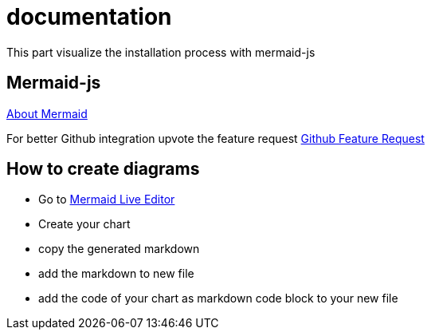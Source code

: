 # documentation

This part visualize the installation process with mermaid-js

## Mermaid-js
https://mermaid-js.github.io/mermaid[About Mermaid]

For better Github integration upvote the feature request
https://github.community/t/feature-request-support-mermaid-markdown-graph-diagrams-in-md-files/1922[Github Feature Request]

## How to create diagrams
* Go to https://mermaid-js.github.io/mermaid-live-editor/#/edit/eyJjb2RlIjoiZmxvd2NoYXJ0IFRCXG4gICAgYzEtLT5hMlxuICAgIHN1YmdyYXBoIG9uZVxuICAgIGExLS0-YTJcbiAgICBlbmRcbiAgICBzdWJncmFwaCB0d29cbiAgICBiMS0tPmIyXG4gICAgZW5kXG4gICAgc3ViZ3JhcGggdGhyZWVcbiAgICBjMS0tPmMyXG4gICAgZW5kXG4gICAgb25lIC0tPiB0d29cbiAgICB0aHJlZSAtLT4gdHdvXG4gICAgdHdvIC0tPiBjMiIsIm1lcm1haWQiOnt9LCJ1cGRhdGVFZGl0b3IiOmZhbHNlfQ[Mermaid Live Editor]
* Create your chart
* copy the generated markdown
* add the markdown to new file
* add the code of your chart as markdown code block to your new file
